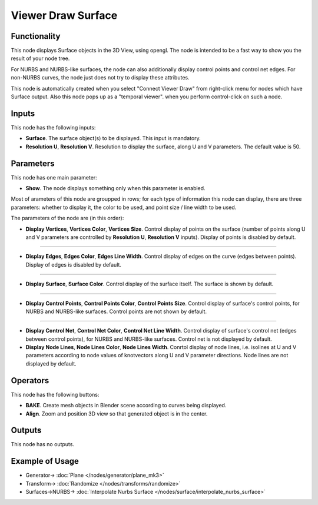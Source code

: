Viewer Draw Surface
===================

.. image:: https://user-images.githubusercontent.com/14288520/190188888-d951e538-184f-4c66-9327-43573fd03914.png
  :target: https://user-images.githubusercontent.com/14288520/190188888-d951e538-184f-4c66-9327-43573fd03914.png

Functionality
-------------

This node displays Surface objects in the 3D View, using opengl. The node is
intended to be a fast way to show you the result of your node tree. 

For NURBS and NURBS-like surfaces, the node can also additionally display
control points and control net edges. For non-NURBS curves, the node just does
not try to display these attributes.

This node is automatically created when you select "Connect Viewer Draw" from
right-click menu for nodes which have Surface output. Also this node pops up as a
"temporal viewer". when you perform control-click on such a node.

Inputs
------

This node has the following inputs:

* **Surface**. The surface object(s) to be displayed. This input is mandatory.
* **Resolution U**, **Resolution V**. Resolution to display the surface, along
  U and V parameters. The default value is 50.

Parameters
----------

This node has one main parameter:

* **Show**. The node displays something only when this parameter is enabled.

.. image:: https://user-images.githubusercontent.com/14288520/190235190-86138e03-8423-4b86-9d35-4337b25513f3.png
  :target: https://user-images.githubusercontent.com/14288520/190235190-86138e03-8423-4b86-9d35-4337b25513f3.png

Most of arameters of this node are groupped in rows; for each type of
information this node can display, there are three parameters: whether to
display it, the color to be used, and point size / line width to be used.

The parameters of the node are (in this order):

* **Display Vertices**, **Vertices Color**, **Vertices Size**. Control display
  of points on the surface (number of points along U and V parameters are
  controlled by **Resolution U**, **Resolution V** inputs). Display of points
  is disabled by default.

.. image:: https://user-images.githubusercontent.com/14288520/190232504-7efd678d-60da-45e9-a8f9-3a00a68096b4.png
  :target: https://user-images.githubusercontent.com/14288520/190232504-7efd678d-60da-45e9-a8f9-3a00a68096b4.png

-------------

* **Display Edges**, **Edges Color**, **Edges Line Width**. Control display of
  edges on the curve (edges between points). Display of edges is disabled by
  default.

.. image:: https://user-images.githubusercontent.com/14288520/190232619-676b8cfd-839a-4c1f-9cc9-703b8d6b3bda.png
  :target: https://user-images.githubusercontent.com/14288520/190232619-676b8cfd-839a-4c1f-9cc9-703b8d6b3bda.png

-------------

* **Display Surface**, **Surface Color**. Control display of the surface
  itself. The surface is shown by default.

.. image:: https://user-images.githubusercontent.com/14288520/190233082-7627834b-cd18-476c-8abf-27be180c8705.png
  :target: https://user-images.githubusercontent.com/14288520/190233082-7627834b-cd18-476c-8abf-27be180c8705.png

-------------

* **Display Control Points**, **Control Points Color**, **Control Points
  Size**. Control display of surface's control points, for NURBS and NURBS-like
  surfaces. Control points are not shown by default.

.. image:: https://user-images.githubusercontent.com/14288520/190233234-3e638636-4945-4e31-8872-ccc45c0ddeaf.png
  :target: https://user-images.githubusercontent.com/14288520/190233234-3e638636-4945-4e31-8872-ccc45c0ddeaf.png

-------------

* **Display Control Net**, **Control Net Color**, **Control Net Line Width**.
  Control display of surface's control net (edges between control points), for
  NURBS and NURBS-like surfaces. Control net is not displayed by default.
* **Display Node Lines**, **Node Lines Color**, **Node Lines Width**. Conrtol
  display of node lines, i.e. isolines at U and V parameters according to node
  values of knotvectors along U and V parameter directions. Node lines are not
  displayed by default.

.. image:: https://user-images.githubusercontent.com/14288520/190234804-8789ca5c-d35a-46f3-9c6c-95cc440ce394.png
  :target: https://user-images.githubusercontent.com/14288520/190234804-8789ca5c-d35a-46f3-9c6c-95cc440ce394.png

Operators
---------

This node has the following buttons:

* **BAKE**. Create mesh objects in Blender scene according to curves being displayed.
* **Align**. Zoom and position 3D view so that generated object is in the center.

Outputs
-------

This node has no outputs.

Example of Usage
----------------

.. image:: https://user-images.githubusercontent.com/284644/189537929-2be26995-0cb3-4063-9531-8ca0f955e155.png
  :target: https://user-images.githubusercontent.com/284644/189537929-2be26995-0cb3-4063-9531-8ca0f955e155.png

* Generator-> :doc:`Plane </nodes/generator/plane_mk3>`
* Transform-> :doc:`Randomize </nodes/transforms/randomize>`
* Surfaces->NURBS-> :doc:`Interpolate Nurbs Surface </nodes/surface/interpolate_nurbs_surface>`